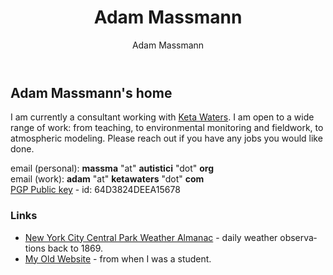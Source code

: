 #+OPTIONS: html-postamble:nil
#+OPTIONS: toc:nil
#+OPTIONS: title:nil
#+OPTIONS: num:nil
#+OPTIONS: ::800
#+OPTIONS: html-style:nil
#+HTML_HEAD: <link rel="stylesheet" type="text/css" href="style.css" />
#+STARTUP:    showall
#+TITLE:      Adam Massmann
#+AUTHOR:     Adam Massmann
#+EMAIL:      massma "at" autistici "dot" org
#+LANGUAGE:   en

** Adam Massmann's home

   I am currently a consultant working with [[https://www.ketawaters.com][Keta Waters]]. I am open to
   a wide range of work: from teaching, to environmental monitoring
   and fieldwork, to atmospheric modeling. Please reach out if you
   have any jobs you would like done.

   email (personal): *massma* "at" *autistici* "dot" *org* \\
   email (work): *adam* "at" *ketawaters* "dot" *com* \\
   [[file:massma.asc][PGP Public key]] - id: 64D3824DEEA15678


*** Links

- [[file:almanac.org][New York City Central Park Weather Almanac]] - daily weather observations back to 1869.
- [[http://www.columbia.edu/~akm2203/][My Old Website]] - from when I was a student.
